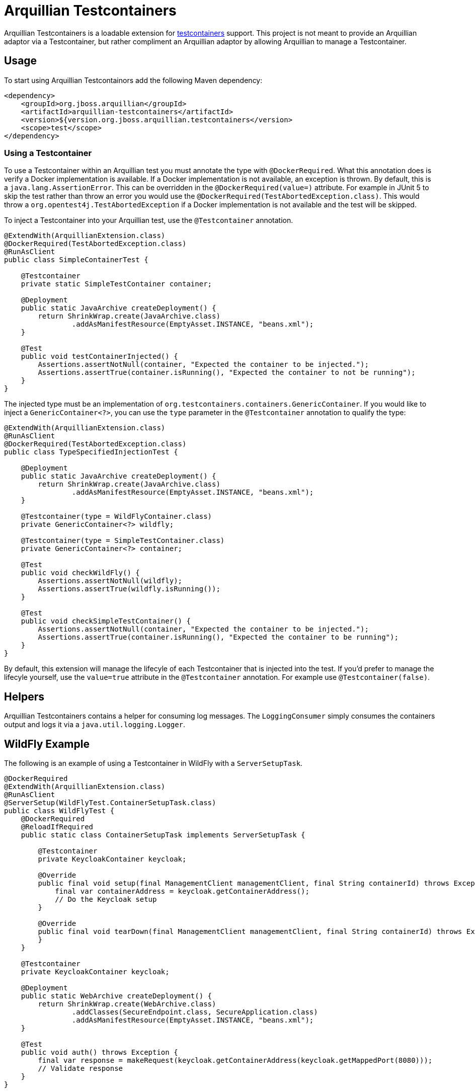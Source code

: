 = Arquillian Testcontainers

Arquillian Testcontainers is a loadable extension for  https://testcontainers.com/[testcontainers] support. This project
is not meant to provide an Arquillian adaptor via a Testcontainer, but rather compliment an Arquillian adaptor by
allowing Arquillian to manage a Testcontainer.

== Usage

To start using Arquillian Testcontainors add the following Maven dependency:

[source,xml]
----
<dependency>
    <groupId>org.jboss.arquillian</groupId>
    <artifactId>arquillian-testcontainers</artifactId>
    <version>${version.org.jboss.arquillian.testcontainers</version>
    <scope>test</scope>
</dependency>
----

=== Using a Testcontainer

To use a Testcontainer within an Arquillian test you must annotate the type with `@DockerRequired`. What this annotation
does is verify a Docker implementation is available. If a Docker implementation is not available, an exception is thrown.
By default, this is a `java.lang.AssertionError`. This can be overridden in the `@DockerRequired(value=)` attribute. For
example in JUnit 5 to skip the test rather than throw an error you would use the `@DockerRequired(TestAbortedException.class)`.
This would throw a `org.opentest4j.TestAbortedException` if a Docker implementation is not available and the test will
be skipped.

To inject a Testcontainer into your Arquillian test, use the `@Testcontainer` annotation.

[source,java]
----
@ExtendWith(ArquillianExtension.class)
@DockerRequired(TestAbortedException.class)
@RunAsClient
public class SimpleContainerTest {

    @Testcontainer
    private static SimpleTestContainer container;

    @Deployment
    public static JavaArchive createDeployment() {
        return ShrinkWrap.create(JavaArchive.class)
                .addAsManifestResource(EmptyAsset.INSTANCE, "beans.xml");
    }

    @Test
    public void testContainerInjected() {
        Assertions.assertNotNull(container, "Expected the container to be injected.");
        Assertions.assertTrue(container.isRunning(), "Expected the container to not be running");
    }
}
----

The injected type must be an implementation of `org.testcontainers.containers.GenericContainer`. If you would like to
inject a `GenericContainer<?>`, you can use the `type` parameter in the `@Testcontainer` annotation to qualify the type:

[source,java]
----
@ExtendWith(ArquillianExtension.class)
@RunAsClient
@DockerRequired(TestAbortedException.class)
public class TypeSpecifiedInjectionTest {

    @Deployment
    public static JavaArchive createDeployment() {
        return ShrinkWrap.create(JavaArchive.class)
                .addAsManifestResource(EmptyAsset.INSTANCE, "beans.xml");
    }

    @Testcontainer(type = WildFlyContainer.class)
    private GenericContainer<?> wildfly;

    @Testcontainer(type = SimpleTestContainer.class)
    private GenericContainer<?> container;

    @Test
    public void checkWildFly() {
        Assertions.assertNotNull(wildfly);
        Assertions.assertTrue(wildfly.isRunning());
    }

    @Test
    public void checkSimpleTestContainer() {
        Assertions.assertNotNull(container, "Expected the container to be injected.");
        Assertions.assertTrue(container.isRunning(), "Expected the container to be running");
    }
}
----

By default, this extension will manage the lifecyle of each Testcontainer that is injected into the test. If you'd
prefer to manage the lifecyle yourself, use the `value=true` attribute in the `@Testcontainer` annotation. For example
use `@Testcontainer(false)`.

== Helpers

Arquillian Testcontainers contains a helper for consuming log messages. The `LoggingConsumer` simply consumes the
containers output and logs it via a `java.util.logging.Logger`.

== WildFly Example

The following is an example of using a Testcontainer in WildFly with a `ServerSetupTask`.

[source,java]
----
@DockerRequired
@ExtendWith(ArquillianExtension.class)
@RunAsClient
@ServerSetup(WildFlyTest.ContainerSetupTask.class)
public class WildFlyTest {
    @DockerRequired
    @ReloadIfRequired
    public static class ContainerSetupTask implements ServerSetupTask {

        @Testcontainer
        private KeycloakContainer keycloak;

        @Override
        public final void setup(final ManagementClient managementClient, final String containerId) throws Exception {
            final var containerAddress = keycloak.getContainerAddress();
            // Do the Keycloak setup
        }

        @Override
        public final void tearDown(final ManagementClient managementClient, final String containerId) throws Exception {
        }
    }

    @Testcontainer
    private KeycloakContainer keycloak;

    @Deployment
    public static WebArchive createDeployment() {
        return ShrinkWrap.create(WebArchive.class)
                .addClasses(SecureEndpoint.class, SecureApplication.class)
                .addAsManifestResource(EmptyAsset.INSTANCE, "beans.xml");
    }

    @Test
    public void auth() throws Exception {
        final var response = makeRequest(keycloak.getContainerAddress(keycloak.getMappedPort(8080)));
        // Validate response
    }
}
----